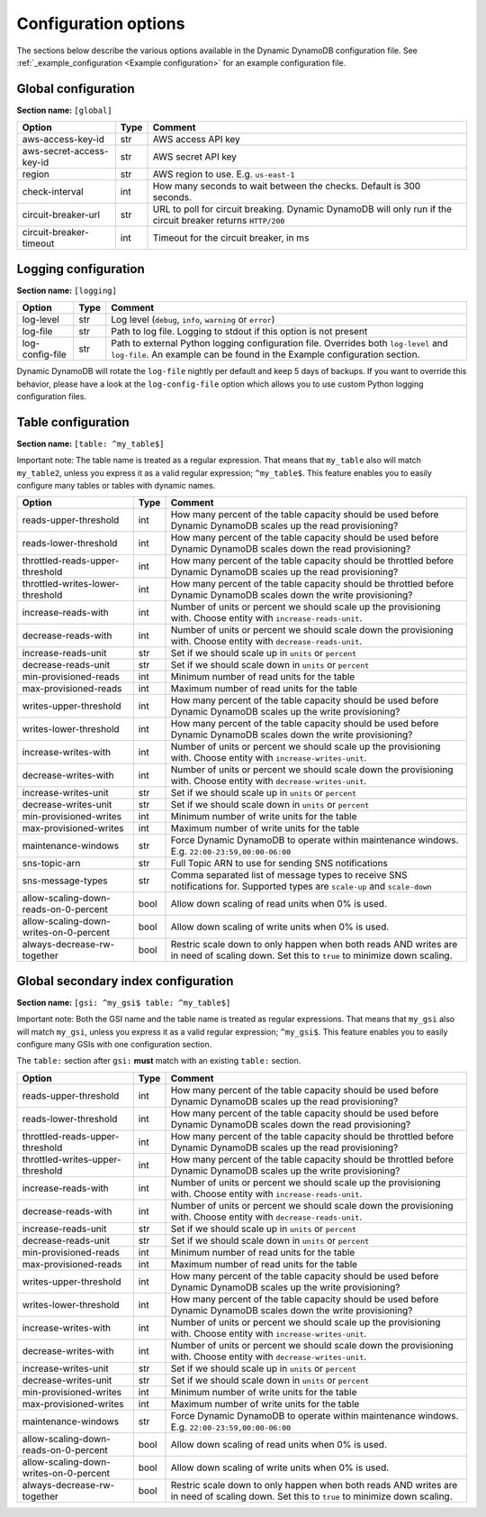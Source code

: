 Configuration options
=====================

The sections below describe the various options available in the Dynamic DynamoDB configuration file. See :ref:`_example_configuration <Example configuration>` for an example configuration file.

Global configuration
--------------------

**Section name:** ``[global]``

===================================== ==== ==========================================
Option                                Type Comment
===================================== ==== ==========================================
aws-access-key-id                     str  AWS access API key
aws-secret-access-key-id              str  AWS secret API key
region                                str  AWS region to use. E.g. ``us-east-1``
check-interval                        int  How many seconds to wait between the checks. Default is 300 seconds.
circuit-breaker-url                   str  URL to poll for circuit breaking. Dynamic DynamoDB will only run if the circuit breaker returns ``HTTP/200``
circuit-breaker-timeout               int  Timeout for the circuit breaker, in ms
===================================== ==== ==========================================

Logging configuration
---------------------

**Section name:** ``[logging]``

===================================== ==== ==========================================
Option                                Type Comment
===================================== ==== ==========================================
log-level                             str  Log level (``debug``, ``info``, ``warning`` or ``error``)
log-file                              str  Path to log file. Logging to stdout if this option is not present
log-config-file                       str  Path to external Python logging configuration file. Overrides both ``log-level`` and ``log-file``. An example can be found in the Example configuration section.
===================================== ==== ==========================================

Dynamic DynamoDB will rotate the ``log-file`` nightly per default and keep 5 days of backups. If you want to override this behavior, please have a look at the ``log-config-file`` option which allows you to use custom Python logging configuration files.

Table configuration
-------------------

**Section name:** ``[table: ^my_table$]``

Important note: The table name is treated as a regular expression. That means that ``my_table`` also will match ``my_table2``, unless you express it as a valid regular expression; ``^my_table$``. This feature enables you to easily configure many tables or tables with dynamic names.

========================================== ==== ==========================================
Option                                     Type Comment
========================================== ==== ==========================================
reads-upper-threshold                      int  How many percent of the table capacity should be used before Dynamic DynamoDB scales up the read provisioning?
reads-lower-threshold                      int  How many percent of the table capacity should be used before Dynamic DynamoDB scales down the read provisioning?
throttled-reads-upper-threshold            int  How many percent of the table capacity should be throttled before Dynamic DynamoDB scales up the read provisioning?
throttled-writes-lower-threshold           int  How many percent of the table capacity should be throttled before Dynamic DynamoDB scales down the write provisioning?
increase-reads-with                        int  Number of units or percent we should scale up the provisioning with. Choose entity with ``increase-reads-unit``.
decrease-reads-with                        int  Number of units or percent we should scale down the provisioning with. Choose entity with ``decrease-reads-unit``.
increase-reads-unit                        str  Set if we should scale up in ``units`` or ``percent``
decrease-reads-unit                        str  Set if we should scale down in ``units`` or ``percent``
min-provisioned-reads                      int  Minimum number of read units for the table
max-provisioned-reads                      int  Maximum number of read units for the table
writes-upper-threshold                     int  How many percent of the table capacity should be used before Dynamic DynamoDB scales up the write provisioning?
writes-lower-threshold                     int  How many percent of the table capacity should be used before Dynamic DynamoDB scales down the write provisioning?
increase-writes-with                       int  Number of units or percent we should scale up the provisioning with. Choose entity with ``increase-writes-unit``.
decrease-writes-with                       int  Number of units or percent we should scale down the provisioning with. Choose entity with ``decrease-writes-unit``.
increase-writes-unit                       str  Set if we should scale up in ``units`` or ``percent``
decrease-writes-unit                       str  Set if we should scale down in ``units`` or ``percent``
min-provisioned-writes                     int  Minimum number of write units for the table
max-provisioned-writes                     int  Maximum number of write units for the table
maintenance-windows                        str  Force Dynamic DynamoDB to operate within maintenance windows. E.g. ``22:00-23:59,00:00-06:00``
sns-topic-arn                              str  Full Topic ARN to use for sending SNS notifications
sns-message-types                          str  Comma separated list of message types to receive SNS notifications for. Supported types are ``scale-up`` and ``scale-down``
allow-scaling-down-reads-on-0-percent      bool Allow down scaling of read units when 0% is used.
allow-scaling-down-writes-on-0-percent     bool Allow down scaling of write units when 0% is used.
always-decrease-rw-together                bool Restric scale down to only happen when both reads AND writes are in need of scaling down. Set this to ``true`` to minimize down scaling.
========================================== ==== ==========================================

Global secondary index configuration
------------------------------------

**Section name:** ``[gsi: ^my_gsi$ table: ^my_table$]``

Important note: Both the GSI name and the table name is treated as regular expressions. That means that ``my_gsi`` also will match ``my_gsi``, unless you express it as a valid regular expression; ``^my_gsi$``. This feature enables you to easily configure many GSIs with one configuration section.

The ``table:`` section after ``gsi:`` **must** match with an existing ``table:`` section.

========================================== ==== ==========================================
Option                                     Type Comment
========================================== ==== ==========================================
reads-upper-threshold                      int  How many percent of the table capacity should be used before Dynamic DynamoDB scales up the read provisioning?
reads-lower-threshold                      int  How many percent of the table capacity should be used before Dynamic DynamoDB scales down the read provisioning?
throttled-reads-upper-threshold            int  How many percent of the table capacity should be throttled before Dynamic DynamoDB scales up the read provisioning?
throttled-writes-upper-threshold           int  How many percent of the table capacity should be throttled before Dynamic DynamoDB scales up the write provisioning?
increase-reads-with                        int  Number of units or percent we should scale up the provisioning with. Choose entity with ``increase-reads-unit``.
decrease-reads-with                        int  Number of units or percent we should scale down the provisioning with. Choose entity with ``decrease-reads-unit``.
increase-reads-unit                        str  Set if we should scale up in ``units`` or ``percent``
decrease-reads-unit                        str  Set if we should scale down in ``units`` or ``percent``
min-provisioned-reads                      int  Minimum number of read units for the table
max-provisioned-reads                      int  Maximum number of read units for the table
writes-upper-threshold                     int  How many percent of the table capacity should be used before Dynamic DynamoDB scales up the write provisioning?
writes-lower-threshold                     int  How many percent of the table capacity should be used before Dynamic DynamoDB scales down the write provisioning?
increase-writes-with                       int  Number of units or percent we should scale up the provisioning with. Choose entity with ``increase-writes-unit``.
decrease-writes-with                       int  Number of units or percent we should scale down the provisioning with. Choose entity with ``decrease-writes-unit``.
increase-writes-unit                       str  Set if we should scale up in ``units`` or ``percent``
decrease-writes-unit                       str  Set if we should scale down in ``units`` or ``percent``
min-provisioned-writes                     int  Minimum number of write units for the table
max-provisioned-writes                     int  Maximum number of write units for the table
maintenance-windows                        str  Force Dynamic DynamoDB to operate within maintenance windows. E.g. ``22:00-23:59,00:00-06:00``
allow-scaling-down-reads-on-0-percent      bool Allow down scaling of read units when 0% is used.
allow-scaling-down-writes-on-0-percent     bool Allow down scaling of write units when 0% is used.
always-decrease-rw-together                bool Restric scale down to only happen when both reads AND writes are in need of scaling down. Set this to ``true`` to minimize down scaling.
========================================== ==== ==========================================
